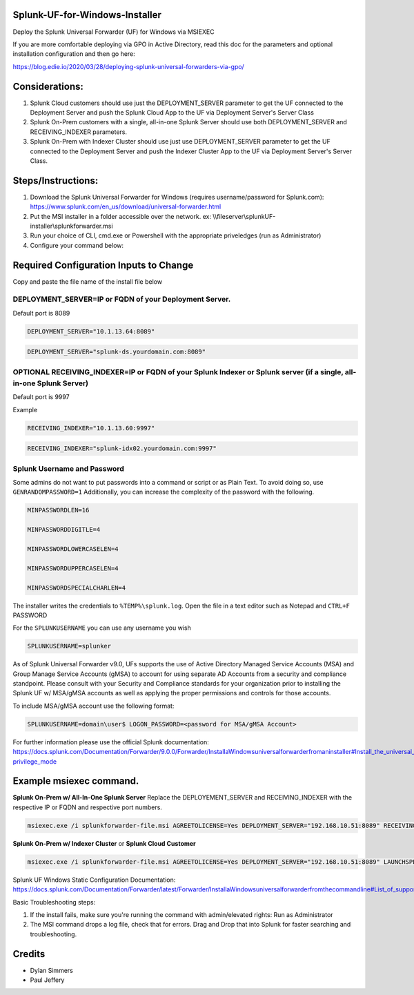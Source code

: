 =========================================
Splunk-UF-for-Windows-Installer
=========================================

Deploy the Splunk Universal Forwarder (UF) for Windows via MSIEXEC

If you are more comfortable deploying via GPO in Active Directory, read this doc for the parameters and optional installation configuration and then go here:

https://blog.edie.io/2020/03/28/deploying-splunk-universal-forwarders-via-gpo/

=========================================
Considerations:
=========================================
1. Splunk Cloud customers should use just the DEPLOYMENT_SERVER parameter to get the UF connected to the Deployment Server and push the Splunk Cloud App to the UF via Deployment Server's Server Class
2. Splunk On-Prem customers with a single, all-in-one Splunk Server should use both DEPLOYMENT_SERVER and RECEIVING_INDEXER parameters.
3. Splunk On-Prem with Indexer Cluster should use just use DEPLOYMENT_SERVER parameter to get the UF connected to the Deployment Server and push the Indexer Cluster App to the UF via Deployment Server's Server Class.



=========================================
Steps/Instructions:
=========================================
1. Download the Splunk Universal Forwarder for Windows (requires username/password for Splunk.com): https://www.splunk.com/en_us/download/universal-forwarder.html 
2. Put the MSI installer in a folder accessible over the network. ex: \\\\fileserver\\\splunkUF-installer\\\splunkforwarder.msi
3. Run your choice of CLI, cmd.exe or Powershell with the appropriate priveledges (run as Administrator)
4. Configure your command below:

=========================================
Required Configuration Inputs to Change
=========================================
Copy and paste the file name of the install file below


DEPLOYMENT_SERVER=IP or FQDN of your Deployment Server.
..............................................................................................................................


Default port is 8089

.. code-block:: bash

    DEPLOYMENT_SERVER="10.1.13.64:8089"


.. code-block:: bash
    
    DEPLOYMENT_SERVER="splunk-ds.yourdomain.com:8089"



**OPTIONAL** RECEIVING_INDEXER=IP or FQDN of your Splunk Indexer or Splunk server (if a single, all-in-one Splunk Server)
..............................................................................................................................


Default port is 9997

Example


.. code-block:: bash

    RECEIVING_INDEXER="10.1.13.60:9997"

.. code-block:: bash

    RECEIVING_INDEXER="splunk-idx02.yourdomain.com:9997"


Splunk Username and Password
..............................................................................................................................

Some admins do not want to put passwords into a command or script or as Plain Text.  To avoid doing so, use ``GENRANDOMPASSWORD=1``
Additionally, you can increase the complexity of the password with the following.


.. code-block:: bash

    MINPASSWORDLEN=16
    
    MINPASSWORDDIGITLE=4
    
    MINPASSWORDLOWERCASELEN=4
    
    MINPASSWORDUPPERCASELEN=4
    
    MINPASSWORDSPECIALCHARLEN=4
    
The installer writes the credentials to ``%TEMP%\splunk.log``.  Open the file in a text editor such as Notepad and ``CTRL+F`` PASSWORD


For the ``SPLUNKUSERNAME`` you can use any username you wish

.. code-block:: bash

    SPLUNKUSERNAME=splunker 

As of Splunk Universal Forwarder v9.0, UFs supports the use of Active Directory Managed Service Accounts (MSA) and Group Manage Service Accounts (gMSA) to account for using separate AD Accounts from a security and compliance standpoint. Please consult with your Security and Compliance standards for your organization prior to installing the Splunk UF w/ MSA/gMSA accounts as well as applying the proper permissions and controls for those accounts.

To include MSA/gMSA account use the following format:

.. code-block:: bash

    SPLUNKUSERNAME=domain\user$ LOGON_PASSWORD=<password for MSA/gMSA Account> 

For further information please use the official Splunk documentation: https://docs.splunk.com/Documentation/Forwarder/9.0.0/Forwarder/InstallaWindowsuniversalforwarderfromaninstaller#Install_the_universal_forwarder_in_low-privilege_mode

====================================================================================================================================================================
Example msiexec command. 
====================================================================================================================================================================

**Splunk On-Prem w/ All-In-One Splunk Server**
Replace the DEPLOYEMENT_SERVER and RECEIVING_INDEXER with the respective IP or FQDN and respective port numbers.

.. code-block:: powershell

  msiexec.exe /i splunkforwarder-file.msi AGREETOLICENSE=Yes DEPLOYMENT_SERVER="192.168.10.51:8089" RECEIVING_INDEXER="192.168.1.51:9997" LAUNCHSPLUNK=1 SERVICESTARTTYPE=auto SPLUNKUSERNAME=admin GENRANDOMPASSWORD=1 MINPASSWORDLEN=16  MINPASSWORDDIGITLEN=4 MINPASSWORDLOWERCASELEN=4 MINPASSWORDUPPERCASELEN=4 MINPASSWORDSPECIALCHARLEN=4  /quiet /L*v uf-install-logfile.txt


**Splunk On-Prem w/ Indexer Cluster** or **Splunk Cloud Customer**

.. code-block:: powershell

  msiexec.exe /i splunkforwarder-file.msi AGREETOLICENSE=Yes DEPLOYMENT_SERVER="192.168.10.51:8089" LAUNCHSPLUNK=1 SERVICESTARTTYPE=auto SPLUNKUSERNAME=admin GENRANDOMPASSWORD=1 MINPASSWORDLEN=16  MINPASSWORDDIGITLEN=4 MINPASSWORDLOWERCASELEN=4 MINPASSWORDUPPERCASELEN=4 MINPASSWORDSPECIALCHARLEN=4  /quiet /L*v uf-install-logfile.txt





Splunk UF Windows Static Configuration Documentation: https://docs.splunk.com/Documentation/Forwarder/latest/Forwarder/InstallaWindowsuniversalforwarderfromthecommandline#List_of_supported_flags

Basic Troubleshooting steps:

1. If the install fails, make sure you're running the command with admin/elevated rights: Run as Administrator

2. The MSI command drops a log file, check that for errors. Drag and Drop that into Splunk for faster searching and troubleshooting.


=========================================
Credits
=========================================
- Dylan Simmers
- Paul Jeffery
